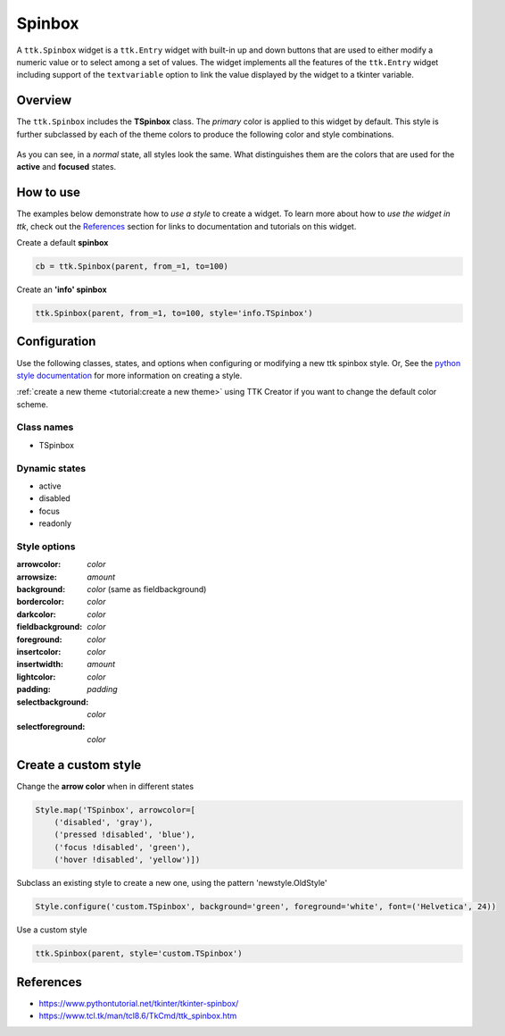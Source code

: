 Spinbox
########
A ``ttk.Spinbox`` widget is a ``ttk.Entry`` widget with built-in up and down buttons that are used to either modify a
numeric value or to select among a set of values. The widget implements all the features of the ``ttk.Entry`` widget
including support of the ``textvariable`` option to link the value displayed by the widget to a tkinter variable.

Overview
========

The ``ttk.Spinbox`` includes the **TSpinbox** class. The *primary* color is applied to this widget by default. This style
is further subclassed by each of the theme colors to produce the following color and style combinations.

.. figure:: images/spinbox_primary.png

.. figure:: images/spinbox_secondary.png

.. figure:: images/spinbox_success.png

.. figure:: images/spinbox_info.png

.. figure:: images/spinbox_warning.png

.. figure:: images/spinbox_danger.png

As you can see, in a *normal* state, all styles look the same. What distinguishes them are the colors that are used
for the **active** and **focused** states.

How to use
==========
The examples below demonstrate how to *use a style* to create a widget. To learn more about how to *use the widget in
ttk*, check out the References_ section for links to documentation and tutorials on this widget.

Create a default **spinbox**

.. code-block:: python

    cb = ttk.Spinbox(parent, from_=1, to=100)

Create an **'info' spinbox**

.. code-block:: python

    ttk.Spinbox(parent, from_=1, to=100, style='info.TSpinbox')


Configuration
=============
Use the following classes, states, and options when configuring or modifying a new ttk spinbox style. Or,
See the `python style documentation`_ for more information on creating a style.

:ref:`create a new theme <tutorial:create a new theme>` using TTK Creator if you want to change the default color
scheme.


Class names
-----------
- TSpinbox

Dynamic states
--------------
- active
- disabled
- focus
- readonly

Style options
-------------
:arrowcolor: `color`
:arrowsize: `amount`
:background: `color` (same as fieldbackground)
:bordercolor: `color`
:darkcolor: `color`
:fieldbackground: `color`
:foreground: `color`
:insertcolor: `color`
:insertwidth: `amount`
:lightcolor: `color`
:padding: `padding`
:selectbackground: `color`
:selectforeground: `color`

Create a custom style
=====================
Change the **arrow color** when in different states

.. code-block:: python

    Style.map('TSpinbox', arrowcolor=[
        ('disabled', 'gray'),
        ('pressed !disabled', 'blue'),
        ('focus !disabled', 'green'),
        ('hover !disabled', 'yellow')])

Subclass an existing style to create a new one, using the pattern 'newstyle.OldStyle'

.. code-block:: python

    Style.configure('custom.TSpinbox', background='green', foreground='white', font=('Helvetica', 24))

Use a custom style

.. code-block:: python

    ttk.Spinbox(parent, style='custom.TSpinbox')

.. _References:

References
==========
- https://www.pythontutorial.net/tkinter/tkinter-spinbox/
- https://www.tcl.tk/man/tcl8.6/TkCmd/ttk_spinbox.htm

.. _`python style documentation`: https://docs.python.org/3/library/tkinter.ttk.html#ttk-styling